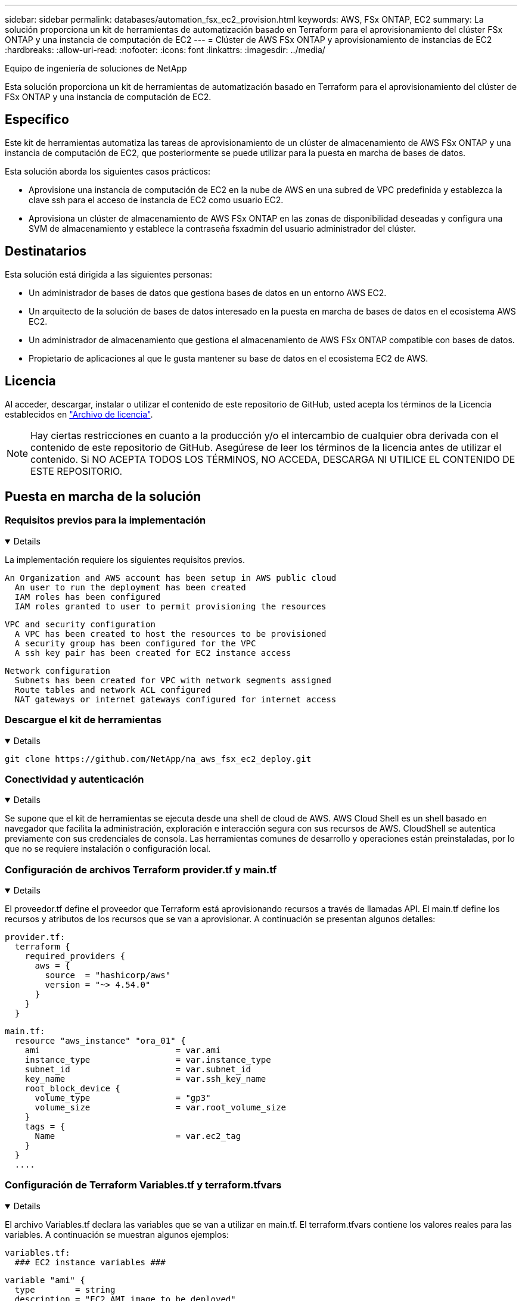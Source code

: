 ---
sidebar: sidebar 
permalink: databases/automation_fsx_ec2_provision.html 
keywords: AWS, FSx ONTAP, EC2 
summary: La solución proporciona un kit de herramientas de automatización basado en Terraform para el aprovisionamiento del clúster FSx ONTAP y una instancia de computación de EC2 
---
= Clúster de AWS FSx ONTAP y aprovisionamiento de instancias de EC2
:hardbreaks:
:allow-uri-read: 
:nofooter: 
:icons: font
:linkattrs: 
:imagesdir: ../media/


Equipo de ingeniería de soluciones de NetApp

[role="lead"]
Esta solución proporciona un kit de herramientas de automatización basado en Terraform para el aprovisionamiento del clúster de FSx ONTAP y una instancia de computación de EC2.



== Específico

Este kit de herramientas automatiza las tareas de aprovisionamiento de un clúster de almacenamiento de AWS FSx ONTAP y una instancia de computación de EC2, que posteriormente se puede utilizar para la puesta en marcha de bases de datos.

Esta solución aborda los siguientes casos prácticos:

* Aprovisione una instancia de computación de EC2 en la nube de AWS en una subred de VPC predefinida y establezca la clave ssh para el acceso de instancia de EC2 como usuario EC2.
* Aprovisiona un clúster de almacenamiento de AWS FSx ONTAP en las zonas de disponibilidad deseadas y configura una SVM de almacenamiento y establece la contraseña fsxadmin del usuario administrador del clúster.




== Destinatarios

Esta solución está dirigida a las siguientes personas:

* Un administrador de bases de datos que gestiona bases de datos en un entorno AWS EC2.
* Un arquitecto de la solución de bases de datos interesado en la puesta en marcha de bases de datos en el ecosistema AWS EC2.
* Un administrador de almacenamiento que gestiona el almacenamiento de AWS FSx ONTAP compatible con bases de datos.
* Propietario de aplicaciones al que le gusta mantener su base de datos en el ecosistema EC2 de AWS.




== Licencia

Al acceder, descargar, instalar o utilizar el contenido de este repositorio de GitHub, usted acepta los términos de la Licencia establecidos en link:https://github.com/NetApp/na_ora_hadr_failover_resync/blob/master/LICENSE.TXT["Archivo de licencia"^].


NOTE: Hay ciertas restricciones en cuanto a la producción y/o el intercambio de cualquier obra derivada con el contenido de este repositorio de GitHub. Asegúrese de leer los términos de la licencia antes de utilizar el contenido. Si NO ACEPTA TODOS LOS TÉRMINOS, NO ACCEDA, DESCARGA NI UTILICE EL CONTENIDO DE ESTE REPOSITORIO.



== Puesta en marcha de la solución



=== Requisitos previos para la implementación

[%collapsible%open]
====
La implementación requiere los siguientes requisitos previos.

....
An Organization and AWS account has been setup in AWS public cloud
  An user to run the deployment has been created
  IAM roles has been configured
  IAM roles granted to user to permit provisioning the resources
....
....
VPC and security configuration
  A VPC has been created to host the resources to be provisioned
  A security group has been configured for the VPC
  A ssh key pair has been created for EC2 instance access
....
....
Network configuration
  Subnets has been created for VPC with network segments assigned
  Route tables and network ACL configured
  NAT gateways or internet gateways configured for internet access
....
====


=== Descargue el kit de herramientas

[%collapsible%open]
====
[source, cli]
----
git clone https://github.com/NetApp/na_aws_fsx_ec2_deploy.git
----
====


=== Conectividad y autenticación

[%collapsible%open]
====
Se supone que el kit de herramientas se ejecuta desde una shell de cloud de AWS. AWS Cloud Shell es un shell basado en navegador que facilita la administración, exploración e interacción segura con sus recursos de AWS. CloudShell se autentica previamente con sus credenciales de consola. Las herramientas comunes de desarrollo y operaciones están preinstaladas, por lo que no se requiere instalación o configuración local.

====


=== Configuración de archivos Terraform provider.tf y main.tf

[%collapsible%open]
====
El proveedor.tf define el proveedor que Terraform está aprovisionando recursos a través de llamadas API. El main.tf define los recursos y atributos de los recursos que se van a aprovisionar. A continuación se presentan algunos detalles:

....
provider.tf:
  terraform {
    required_providers {
      aws = {
        source  = "hashicorp/aws"
        version = "~> 4.54.0"
      }
    }
  }
....
....
main.tf:
  resource "aws_instance" "ora_01" {
    ami                           = var.ami
    instance_type                 = var.instance_type
    subnet_id                     = var.subnet_id
    key_name                      = var.ssh_key_name
    root_block_device {
      volume_type                 = "gp3"
      volume_size                 = var.root_volume_size
    }
    tags = {
      Name                        = var.ec2_tag
    }
  }
  ....
....
====


=== Configuración de Terraform Variables.tf y terraform.tfvars

[%collapsible%open]
====
El archivo Variables.tf declara las variables que se van a utilizar en main.tf. El terraform.tfvars contiene los valores reales para las variables. A continuación se muestran algunos ejemplos:

....
variables.tf:
  ### EC2 instance variables ###
....
....
variable "ami" {
  type        = string
  description = "EC2 AMI image to be deployed"
}
....
....
variable "instance_type" {
  type        = string
  description = "EC2 instance type"
}
....
....
....
terraform.tfvars:
  # EC2 instance variables
....
....
ami                     = "ami-06640050dc3f556bb" //RedHat 8.6  AMI
instance_type           = "t2.micro"
ec2_tag                 = "ora_01"
subnet_id               = "subnet-04f5fe7073ff514fb"
ssh_key_name            = "sufi_new"
root_volume_size        = 30
....
....
====


=== Procedimientos paso a paso: Ejecutados en secuencia

[%collapsible%open]
====
. Instale Terraform en el shell de cloud de AWS.
+
[source, cli]
----
git clone https://github.com/tfutils/tfenv.git ~/.tfenv
----
+
[source, cli]
----
mkdir ~/bin
----
+
[source, cli]
----
ln -s ~/.tfenv/bin/* ~/bin/
----
+
[source, cli]
----
tfenv install
----
+
[source, cli]
----
tfenv use 1.3.9
----
. Descargue el kit de herramientas del sitio público de GitHub de NetApp
+
[source, cli]
----
git clone https://github.com/NetApp-Automation/na_aws_fsx_ec2_deploy.git
----
. Ejecute init para inicializar Terraform
+
[source, cli]
----
terraform init
----
. Genere la salida del plan de ejecución
+
[source, cli]
----
terraform plan -out=main.plan
----
. Aplique el plan de ejecución
+
[source, cli]
----
terraform apply "main.plan"
----
. Ejecute destroy para eliminar los recursos cuando haya terminado
+
[source, cli]
----
terraform destroy
----


====


== Dónde encontrar información adicional

Para obtener más información sobre la automatización de soluciones de NetApp, revise el siguiente sitio web link:../automation/automation_introduction.html["Automatización de soluciones de NetApp"^]
